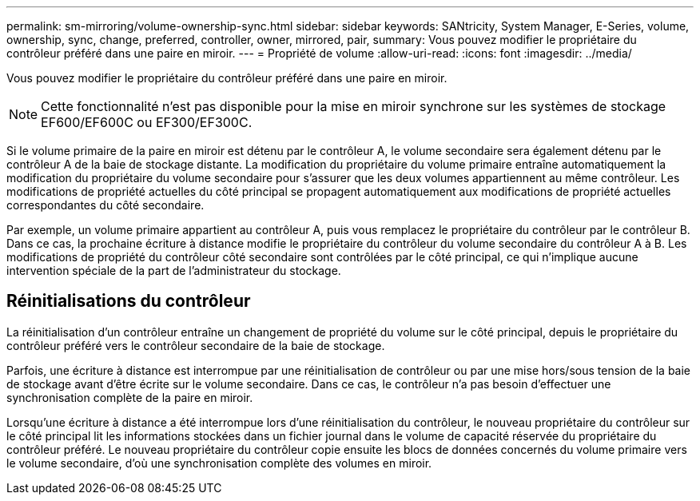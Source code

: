 ---
permalink: sm-mirroring/volume-ownership-sync.html 
sidebar: sidebar 
keywords: SANtricity, System Manager, E-Series, volume, ownership, sync, change, preferred, controller, owner, mirrored, pair, 
summary: Vous pouvez modifier le propriétaire du contrôleur préféré dans une paire en miroir. 
---
= Propriété de volume
:allow-uri-read: 
:icons: font
:imagesdir: ../media/


[role="lead"]
Vous pouvez modifier le propriétaire du contrôleur préféré dans une paire en miroir.

[NOTE]
====
Cette fonctionnalité n'est pas disponible pour la mise en miroir synchrone sur les systèmes de stockage EF600/EF600C ou EF300/EF300C.

====
Si le volume primaire de la paire en miroir est détenu par le contrôleur A, le volume secondaire sera également détenu par le contrôleur A de la baie de stockage distante. La modification du propriétaire du volume primaire entraîne automatiquement la modification du propriétaire du volume secondaire pour s'assurer que les deux volumes appartiennent au même contrôleur. Les modifications de propriété actuelles du côté principal se propagent automatiquement aux modifications de propriété actuelles correspondantes du côté secondaire.

Par exemple, un volume primaire appartient au contrôleur A, puis vous remplacez le propriétaire du contrôleur par le contrôleur B. Dans ce cas, la prochaine écriture à distance modifie le propriétaire du contrôleur du volume secondaire du contrôleur A à B. Les modifications de propriété du contrôleur côté secondaire sont contrôlées par le côté principal, ce qui n'implique aucune intervention spéciale de la part de l'administrateur du stockage.



== Réinitialisations du contrôleur

La réinitialisation d'un contrôleur entraîne un changement de propriété du volume sur le côté principal, depuis le propriétaire du contrôleur préféré vers le contrôleur secondaire de la baie de stockage.

Parfois, une écriture à distance est interrompue par une réinitialisation de contrôleur ou par une mise hors/sous tension de la baie de stockage avant d'être écrite sur le volume secondaire. Dans ce cas, le contrôleur n'a pas besoin d'effectuer une synchronisation complète de la paire en miroir.

Lorsqu'une écriture à distance a été interrompue lors d'une réinitialisation du contrôleur, le nouveau propriétaire du contrôleur sur le côté principal lit les informations stockées dans un fichier journal dans le volume de capacité réservée du propriétaire du contrôleur préféré. Le nouveau propriétaire du contrôleur copie ensuite les blocs de données concernés du volume primaire vers le volume secondaire, d'où une synchronisation complète des volumes en miroir.
